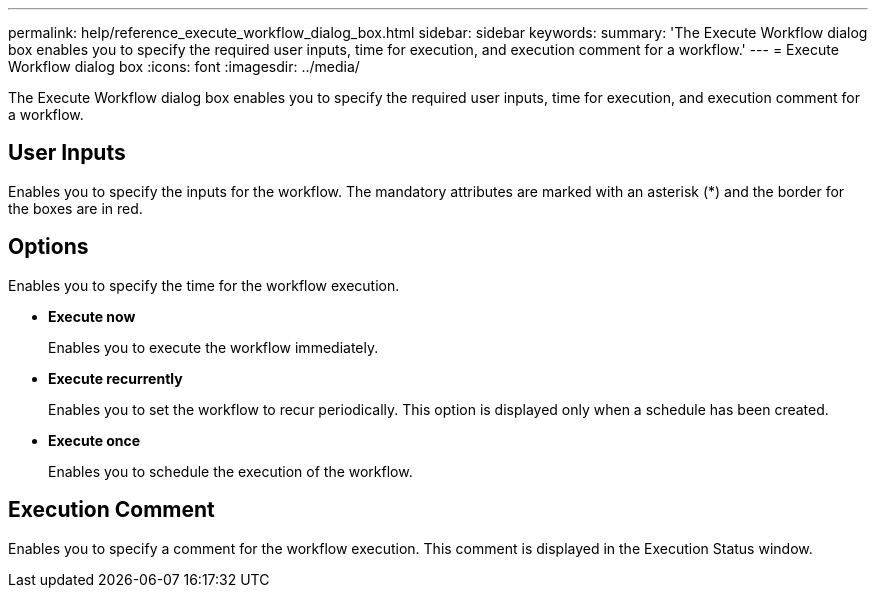 ---
permalink: help/reference_execute_workflow_dialog_box.html
sidebar: sidebar
keywords: 
summary: 'The Execute Workflow dialog box enables you to specify the required user inputs, time for execution, and execution comment for a workflow.'
---
= Execute Workflow dialog box
:icons: font
:imagesdir: ../media/

The Execute Workflow dialog box enables you to specify the required user inputs, time for execution, and execution comment for a workflow.

== User Inputs

Enables you to specify the inputs for the workflow. The mandatory attributes are marked with an asterisk (*) and the border for the boxes are in red.

== Options

Enables you to specify the time for the workflow execution.

* *Execute now*
+
Enables you to execute the workflow immediately.

* *Execute recurrently*
+
Enables you to set the workflow to recur periodically. This option is displayed only when a schedule has been created.

* *Execute once*
+
Enables you to schedule the execution of the workflow.

== Execution Comment

Enables you to specify a comment for the workflow execution. This comment is displayed in the Execution Status window.
